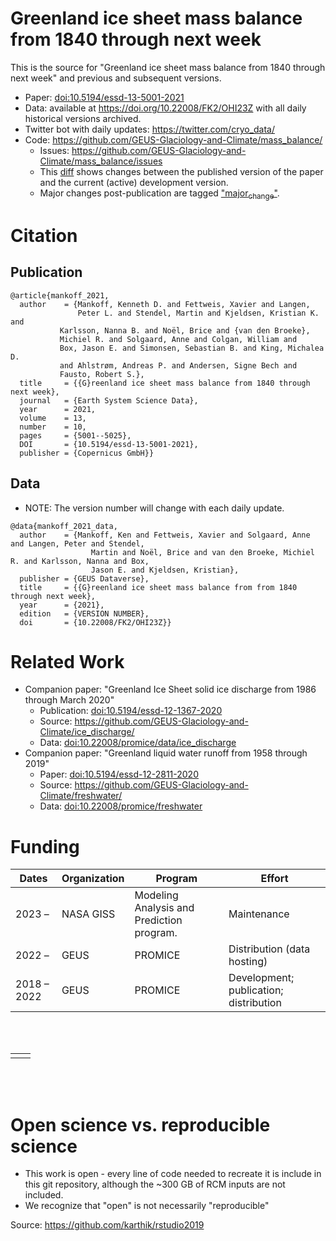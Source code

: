 
* Table of Contents                               :toc_2:noexport:
- [[#greenland-ice-sheet-mass-balance-from-1840-through-next-week][Greenland ice sheet mass balance from 1840 through next week]]
- [[#citation][Citation]]
  - [[#publication][Publication]]
  - [[#data][Data]]
- [[#related-work][Related Work]]
- [[#open-science-vs-reproducible-science][Open science vs. reproducible science]]

* Greenland ice sheet mass balance from 1840 through next week

This is the source for "Greenland ice sheet mass balance from 1840 through next week" and previous and subsequent versions.

+ Paper: [[https://doi.org/10.5194/essd-13-5001-2021][doi:10.5194/essd-13-5001-2021]]
+ Data: available at https://doi.org/10.22008/FK2/OHI23Z with all daily historical versions archived.
+ Twitter bot with daily updates: https://twitter.com/cryo_data/
+ Code: https://github.com/GEUS-Glaciology-and-Climate/mass_balance/
  + Issues: https://github.com/GEUS-Glaciology-and-Climate/mass_balance/issues
  + This [[https://github.com/GEUS-Glaciology-and-Climate/mass_balance/compare/published...main][diff]] shows changes between the published version of the paper and the current (active) development version.
  + Major changes post-publication are tagged [[https://github.com/GEUS-PROMICE/mass_balance/issues?q=label%3Amajor_change]["major_change"]].

    
* Citation

** Publication

#+BEGIN_EXAMPLE
@article{mankoff_2021,
  author    = {Mankoff, Kenneth D. and Fettweis, Xavier and Langen,
               Peter L. and Stendel, Martin and Kjeldsen, Kristian K. and
	       Karlsson, Nanna B. and Noël, Brice and {van den Broeke},
	       Michiel R. and Solgaard, Anne and Colgan, William and
	       Box, Jason E. and Simonsen, Sebastian B. and King, Michalea D.
	       and Ahlstrøm, Andreas P. and Andersen, Signe Bech and
	       Fausto, Robert S.},
  title     = {{G}reenland ice sheet mass balance from 1840 through next week},
  journal   = {Earth System Science Data},
  year 	    = 2021,
  volume    = 13,
  number    = 10,
  pages     = {5001--5025},
  DOI 	    = {10.5194/essd-13-5001-2021},
  publisher = {Copernicus GmbH}}
#+END_EXAMPLE

** Data

+ NOTE: The version number will change with each daily update.

#+BEGIN_EXAMPLE
@data{mankoff_2021_data,
  author    = {Mankoff, Ken and Fettweis, Xavier and Solgaard, Anne and Langen, Peter and Stendel,
                  Martin and Noël, Brice and van den Broeke, Michiel R. and Karlsson, Nanna and Box,
                  Jason E. and Kjeldsen, Kristian},
  publisher = {GEUS Dataverse},
  title	    = {{G}reenland ice sheet mass balance from from 1840 through next week},
  year	    = {2021},
  edition   = {VERSION NUMBER},
  doi	    = {10.22008/FK2/OHI23Z}}
#+END_EXAMPLE
    
* Related Work  

+ Companion paper: "Greenland Ice Sheet solid ice discharge from 1986 through March 2020"
  + Publication: [[https://doi.org/10.5194/essd-12-1367-2020][doi:10.5194/essd-12-1367-2020]]
  + Source: https://github.com/GEUS-Glaciology-and-Climate/ice_discharge/
  + Data: [[https://doi.org/10.22008/promice/data/ice_discharge][doi:10.22008/promice/data/ice_discharge]]

+ Companion paper: "Greenland liquid water runoff from 1958 through 2019"
  + Paper: [[https://doi.org/10.5194/essd-12-2811-2020][doi:10.5194/essd-12-2811-2020]]
  + Source: https://github.com/GEUS-Glaciology-and-Climate/freshwater/
  + Data: [[https://doi.org/10.22008/promice/freshwater][doi:10.22008/promice/freshwater]]

* Funding

| Dates        | Organization | Program                                   | Effort                                 |
|--------------+--------------+-------------------------------------------+----------------------------------------|
| 2023 --      | NASA GISS    | Modeling Analysis and Prediction program. | Maintenance                            |
| 2022 --      | GEUS         | PROMICE                                   | Distribution (data hosting)            |
| 2018 -- 2022 | GEUS         | PROMICE                                   | Development; publication; distribution |



#+BEGIN_HTML
<br><br>
<table><tr>
<td>
<img src="https://github.com/GEUS-Glaciology-and-Climate/.github/blob/main/PROMICE.png" width="300px">
</td>
<td>
<img src="https://raw.githubusercontent.com/NASA-GISS/.github/main/profile/nasa-logo-web-rgb.png" width="300 px">
</td>
</tr></table>
<br><br>
#+END_HTML

* Open science vs. reproducible science

+ This work is open - every line of code needed to recreate it is include in this git repository, although the ~300 GB of RCM inputs are not included.
+ We recognize that "open" is not necessarily "reproducible"

#+BEGIN_html
<p align="center"><img src="./open_v_reproducible.png"></p>
#+END_html
Source: https://github.com/karthik/rstudio2019

